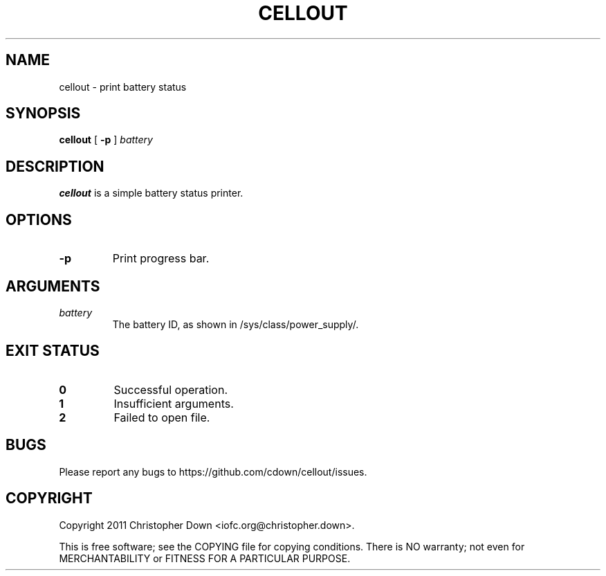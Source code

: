 .TH CELLOUT 1
.SH NAME
cellout \- print battery status
.SH SYNOPSIS
.B cellout
.RB [ " -p"
]
.I battery
.SH DESCRIPTION
.B cellout
is a simple battery status printer.
.SH OPTIONS
.TP
.B -p
Print progress bar.
.SH ARGUMENTS
.TP
.I battery
The battery ID, as shown in /sys/class/power_supply/.
.SH "EXIT STATUS"
.TP
.B 0
Successful operation.
.TP
.B 1
Insufficient arguments.
.TP
.B 2
Failed to open file.
.SH BUGS
Please report any bugs to https://github.com/cdown/cellout/issues.
.SH COPYRIGHT
Copyright 2011 Christopher Down <iofc.org@christopher.down>.

This is free software; see the COPYING file for copying conditions. There is NO
warranty; not even for MERCHANTABILITY or FITNESS FOR A PARTICULAR PURPOSE.

